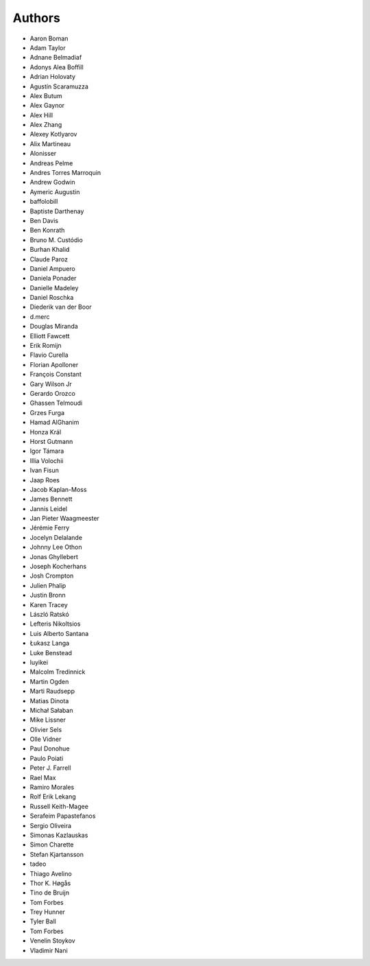Authors
=======

* Aaron Boman
* Adam Taylor
* Adnane Belmadiaf
* Adonys Alea Boffill
* Adrian Holovaty
* Agustín Scaramuzza
* Alex Butum
* Alex Gaynor
* Alex Hill
* Alex Zhang
* Alexey Kotlyarov
* Alix Martineau
* Alonisser
* Andreas Pelme
* Andres Torres Marroquin
* Andrew Godwin
* Aymeric Augustin
* baffolobill
* Baptiste Darthenay
* Ben Davis
* Ben Konrath
* Bruno M. Custódio
* Burhan Khalid
* Claude Paroz
* Daniel Ampuero
* Daniela Ponader
* Danielle Madeley
* Daniel Roschka
* Diederik van der Boor
* d.merc
* Douglas Miranda
* Elliott Fawcett
* Erik Romijn
* Flavio Curella
* Florian Apolloner
* François Constant
* Gary Wilson Jr
* Gerardo Orozco
* Ghassen Telmoudi
* Grzes Furga
* Hamad AlGhanim
* Honza Král
* Horst Gutmann
* Igor Támara
* Illia Volochii
* Ivan Fisun
* Jaap Roes
* Jacob Kaplan-Moss
* James Bennett
* Jannis Leidel
* Jan Pieter Waagmeester
* Jérémie Ferry
* Jocelyn Delalande
* Johnny Lee Othon
* Jonas Ghyllebert
* Joseph Kocherhans
* Josh Crompton
* Julien Phalip
* Justin Bronn
* Karen Tracey
* László Ratskó
* Lefteris Nikoltsios
* Luis Alberto Santana
* Łukasz Langa
* Luke Benstead
* luyikei
* Malcolm Tredinnick
* Martin Ogden
* Marti Raudsepp
* Matias Dinota
* Michał Sałaban
* Mike Lissner
* Olivier Sels
* Olle Vidner
* Paul Donohue
* Paulo Poiati
* Peter J. Farrell
* Rael Max
* Ramiro Morales
* Rolf Erik Lekang
* Russell Keith-Magee
* Serafeim Papastefanos
* Sergio Oliveira
* Simonas Kazlauskas
* Simon Charette
* Stefan Kjartansson
* tadeo
* Thiago Avelino
* Thor K. Høgås
* Tino de Bruijn
* Tom Forbes
* Trey Hunner
* Tyler Ball
* Tom Forbes
* Venelin Stoykov
* Vladimir Nani
